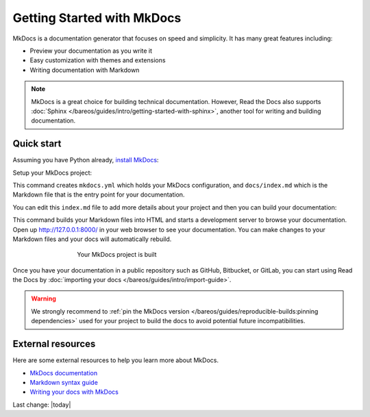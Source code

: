 Getting Started with MkDocs
===========================

.. meta::
   :description lang=en: Get started writing technical documentation with MkDocs and publishing to Read the Docs.


MkDocs is a documentation generator that focuses on speed and simplicity.
It has many great features including:

* Preview your documentation as you write it
* Easy customization with themes and extensions
* Writing documentation with Markdown

.. note::

    MkDocs is a great choice for building technical documentation.
    However, Read the Docs also supports :doc:`Sphinx </bareos/guides/intro/getting-started-with-sphinx>`,
    another tool for writing and building documentation.


Quick start
-----------

.. seealso:: If you already have a Mkdocs project, check out our :doc:`/bareos/guides/intro/import-guide` guide.

Assuming you have Python already, `install MkDocs`_:

.. prompt:: bash $

    pip install mkdocs

Setup your MkDocs project:

.. prompt:: bash $

    mkdocs new .

This command creates ``mkdocs.yml`` which holds your MkDocs configuration,
and ``docs/index.md`` which is the Markdown file
that is the entry point for your documentation.

You can edit this ``index.md`` file to add more details about your project
and then you can build your documentation:

.. prompt:: bash $

    mkdocs serve

This command builds your Markdown files into HTML
and starts a development server to browse your documentation.
Open up http://127.0.0.1:8000/ in your web browser to see your documentation.
You can make changes to your Markdown files and your docs will automatically rebuild.

.. figure:: /_static/images/first-steps/mkdocs-hello-world.png
   :figwidth: 500px
   :target: /_static/images/first-steps/mkdocs-hello-world.png
   :align: center

   Your MkDocs project is built

Once you have your documentation in a public repository such as GitHub, Bitbucket, or GitLab,
you can start using Read the Docs by :doc:`importing your docs </bareos/guides/intro/import-guide>`.

.. _install MkDocs: https://www.mkdocs.org/#installation

.. warning::

   We strongly recommend to :ref:`pin the MkDocs version </bareos/guides/reproducible-builds:pinning dependencies>`
   used for your project to build the docs to avoid potential future incompatibilities.

External resources
------------------

Here are some external resources to help you learn more about MkDocs.

* `MkDocs documentation`_
* `Markdown syntax guide`_
* `Writing your docs with MkDocs`_

.. _MkDocs documentation: https://www.mkdocs.org/
.. _Markdown syntax guide: https://daringfireball.net/projects/markdown/syntax
.. _Writing your docs with MkDocs: https://www.mkdocs.org/user-guide/writing-your-docs/

Last change: |today| 